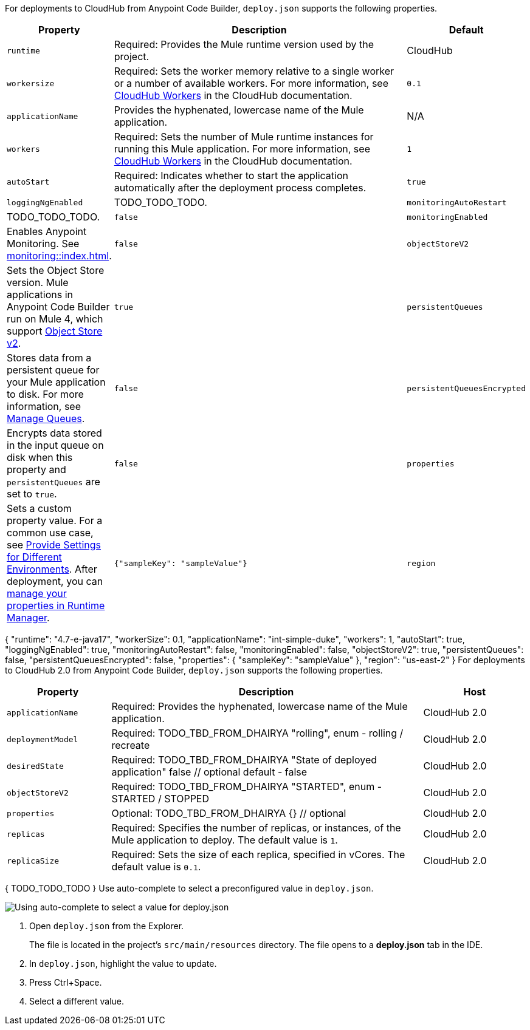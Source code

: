 //
// tag::deploy-json-config[]
For deployments to CloudHub from Anypoint Code Builder, `deploy.json` supports the following properties.

[%header,cols="1a,3a,1a"]
|===
| Property 
| Description
| Default

| `runtime`
| Required: Provides the Mule runtime version used by the project.  
| CloudHub

| `workersize`
| Required: Sets the worker memory relative to a single worker or a number of available workers. For more information, see xref:cloudhub::cloudhub-architecture.adoc#cloudhub-workers[CloudHub Workers] in the CloudHub documentation.  
| `0.1`

| `applicationName`
| Provides the hyphenated, lowercase name of the Mule application.  
| N/A

| `workers`
| Required: Sets the number of Mule runtime instances for running this Mule application. For more information, see xref:cloudhub::cloudhub-architecture.adoc#cloudhub-workers[CloudHub Workers] in the CloudHub documentation. 
| `1`

| `autoStart`
|  Required: Indicates whether to start the application automatically after the deployment process completes. 
| `true`

| `loggingNgEnabled`
| TODO_TODO_TODO.

| `monitoringAutoRestart`
| TODO_TODO_TODO.
| `false`

| `monitoringEnabled`
| Enables Anypoint Monitoring. See xref:monitoring::index.adoc[].
| `false`

| `objectStoreV2`
| Sets the Object Store version. Mule applications in Anypoint Code Builder run on Mule 4, which support xref:object-store::index.adoc[Object Store v2].
| `true`

| `persistentQueues`
| Stores data from a persistent queue for your Mule application to disk. For more information, see xref:runtime-manager::managing-queues.adoc[Manage Queues].
| `false`

| `persistentQueuesEncrypted`
| Encrypts data stored in the input queue on disk when this property and `persistentQueues` are set to `true`.
| `false`

| `properties`
| Sets a custom property value. For a common use case, see xref:anypoint-code-builder::int-create-secure-configs#create-prop-file[Provide Settings for Different Environments]. After deployment, you can xref:cloudhub::cloudhub-manage-props[manage your properties in Runtime Manager].
| `{"sampleKey": "sampleValue"}`

| `region`
| Sets a CloudHub deployment region. For more information, see xref:cloudhub::cloudhub-networking-guide.adoc#regional-services[Regional Services].
| `us-east-2`
|===
// end::deploy-json-config[]
//
//
// tag:deploy-json-config-ch-example[]
{
  "runtime": "4.7-e-java17",
  "workerSize": 0.1,
  "applicationName": "int-simple-duke",
  "workers": 1,
  "autoStart": true,
  "loggingNgEnabled": true,
  "monitoringAutoRestart": false,
  "monitoringEnabled": false,
  "objectStoreV2": true,
  "persistentQueues": false,
  "persistentQueuesEncrypted": false,
  "properties": {
    "sampleKey": "sampleValue"
  },
  "region": "us-east-2" 
}
// end:deploy-json-config-ch-example[]
//
//
// tag::deploy-json-config-ch2[]
For deployments to CloudHub 2.0 from Anypoint Code Builder, `deploy.json` supports the following properties.

//TODO: this is for CH 1.0 deployments. UPDATE for 2.0 in Oct rel.
[%header,cols="1a,3a,1a"]
|===
| Property 
| Description
| Host

| `applicationName`
| Required: Provides the hyphenated, lowercase name of the Mule application.  
| CloudHub 2.0

| `deploymentModel`
| Required: TODO_TBD_FROM_DHAIRYA "rolling", enum - rolling / recreate  
| CloudHub 2.0

| `desiredState`
| Required: TODO_TBD_FROM_DHAIRYA "State of deployed application" false // optional default - false
| CloudHub 2.0

| `objectStoreV2`
| Required: TODO_TBD_FROM_DHAIRYA "STARTED", enum - STARTED / STOPPED 
| CloudHub 2.0

| `properties`
| Optional: TODO_TBD_FROM_DHAIRYA {} // optional
| CloudHub 2.0

| `replicas`
| Required: Specifies the number of replicas, or instances, of the Mule application to deploy. The default value is `1`. 
| CloudHub 2.0

| `replicaSize`
| Required: Sets the size of each replica, specified in vCores. The default value is `0.1`.
| CloudHub 2.0
|===
// end::deploy-json-config-ch2[]
//
//
// tag:deploy-json-config-ch2-example[]
{
  TODO_TODO_TODO
}
// end:deploy-json-config-ch-example[]
//
// 
// tag::deploy-json-edit[]
Use auto-complete to select a preconfigured value in `deploy.json`.

image::anypoint-code-builder::deploy-json-ch1.png["Using auto-complete to select a value for deploy.json"]

. Open `deploy.json` from the Explorer.
+
The file is located in the project's `src/main/resources` directory. The file opens to a *deploy.json* tab in the IDE.
. In `deploy.json`, highlight the value to update. 
. Press Ctrl+Space. 
. Select a different value.
// end::deploy-json-edit[]
//